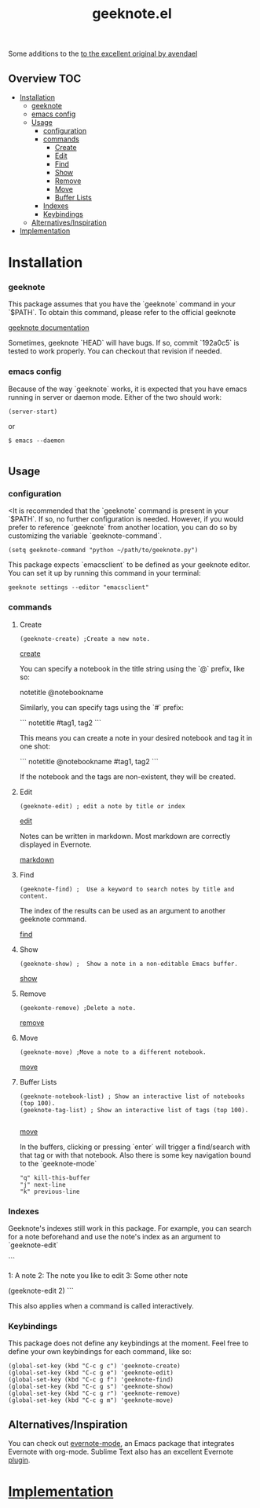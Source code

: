 # -*- mode:org -*-
#+TITLE: geeknote.el
#+STARTUP: indent
#+OPTIONS: toc:nil

Some additions to the [[https://github.com/avendael/emacs-geeknote][to the excellent original by avendael]]
** Overview :TOC:
- [[#installation][Installation]]
    - [[#geeknote][geeknote]]
    - [[#emacs-config][emacs config]]
  - [[#usage][Usage]]
    - [[#configuration][configuration]]
    - [[#commands][commands]]
      - [[#create][Create]]
      - [[#edit][Edit]]
      - [[#find][Find]]
      - [[#show][Show]]
      - [[#remove][Remove]]
      - [[#move][Move]]
      - [[#buffer-lists][Buffer Lists]]
    - [[#indexes][Indexes]]
    - [[#keybindings][Keybindings]]
  - [[#alternativesinspiration][Alternatives/Inspiration]]
- [[#implementation][Implementation]]

* Installation

*** geeknote
  This package assumes that you have the `geeknote` command in your `$PATH`.
  To obtain this command, please refer to the official geeknote

  [[https://github.com/VitaliyRodnenko/geeknote][geeknote documentation]]

  Sometimes, geeknote `HEAD` will have bugs. If so, commit `192a0c5` is tested
  to work properly. You can checkout that revision if needed.

*** emacs config
    Because of the way `geeknote` works, it is expected that you have emacs running in
    server or daemon mode. Either of the two should work:

 #+BEGIN_SRC elisp
 (server-start)
 #+END_SRC
 or 
 #+BEGIN_SRC shell
 $ emacs --daemon

 #+END_SRC



** Usage

*** configuration

    <It is recommended that the `geeknote` command is present in your `$PATH`. If so, no
further configuration is needed. However, if you would prefer to reference `geeknote`
from another location, you can do so by customizing the variable `geeknote-command`.

    #+BEGIN_SRC elisp
(setq geeknote-command "python ~/path/to/geeknote.py")    
    #+END_SRC

This package expects `emacsclient` to be defined as your geeknote editor. You can
set it up by running this command in your terminal:

#+BEGIN_SRC shell
geeknote settings --editor "emacsclient"
#+END_SRC

*** commands
**** Create
#+BEGIN_SRC elisp
(geeknote-create) ;Create a new note.
#+END_SRC

[[file:screenshots/geeknote-create.gif][create]]

You can specify a notebook in the title string using the `@` prefix, like so:


notetitle @notebookname


Similarly, you can specify tags using the `#` prefix:

```
notetitle #tag1, tag2
```

This means you can create a note in your desired notebook and tag it in one shot:

```
notetitle @notebookname #tag1, tag2
```

If the notebook and the tags are non-existent, they will be created.
**** Edit
#+BEGIN_SRC elisp 
(geeknote-edit) ; edit a note by title or index
#+END_SRC

[[file:screenshots/geeknote-edit.gif][edit]]

Notes can be written in markdown. Most markdown are correctly displayed in Evernote.

[[file:screenshots/geeknote-markdown.gif][markdown]]

**** Find
#+BEGIN_SRC elisp 
(geeknote-find) ;  Use a keyword to search notes by title and content.
#+END_SRC

The index of the results can be used as an argument to another
geeknote command.


[[file:screenshots/geeknote-find.gif][find]]

**** Show
#+BEGIN_SRC elisp
(geeknote-show) ;  Show a note in a non-editable Emacs buffer.
#+END_SRC
[[file:screenshots/geeknote-show.gif][show]]
**** Remove
#+BEGIN_SRC elisp
(geekonte-remove) ;Delete a note.
#+END_SRC
[[file:screenshots/geeknote-remove.gif][remove]]
**** Move
#+BEGIN_SRC elisp
(geeknote-move) ;Move a note to a different notebook.
#+END_SRC
[[file:screenshots/geeknote-move.gif][move]]
**** Buffer Lists

#+BEGIN_SRC elisp
(geeknote-notebook-list) ; Show an interactive list of notebooks (top 100).
(geeknote-tag-list) ; Show an interactive list of tags (top 100).

#+END_SRC

[[file:screenshots/geeknote-buffers.gif][move]]

In the buffers, clicking or pressing `enter` will trigger a
find/search with that tag or with that notebook. Also there is some
key navigation bound to the `geeknote-mode`

#+BEGIN_EXAMPLE
 "q" kill-this-buffer
 "j" next-line
 "k" previous-line
#+END_EXAMPLE
*** Indexes

Geeknote's indexes still work in this package. For example, you can search for a note
beforehand and use the note's index as an argument to `geeknote-edit`

```
# `geeknote-find` output
1: A note
2: The note you like to edit
3: Some other note

# `geeknote-edit` the second result
(geeknote-edit 2)
```

This also applies when a command is called interactively.

*** Keybindings

This package does not define any keybindings at the moment. Feel free to define
your own keybindings for each command, like so:

#+BEGIN_SRC elisp
(global-set-key (kbd "C-c g c") 'geeknote-create)
(global-set-key (kbd "C-c g e") 'geeknote-edit)
(global-set-key (kbd "C-c g f") 'geeknote-find)
(global-set-key (kbd "C-c g s") 'geeknote-show)
(global-set-key (kbd "C-c g r") 'geeknote-remove)
(global-set-key (kbd "C-c g m") 'geeknote-move)
#+END_SRC

** Alternatives/Inspiration
You can check out [[https://github.com/pymander/evernote-mode][evernote-mode]], an Emacs package that integrates
Evernote with org-mode. Sublime Text also has an excellent Evernote
[[https://packagecontrol.io/packages/SublimeEvernote][plugin]].

* [[file:geeknote.org][Implementation]]

